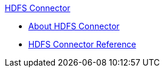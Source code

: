 .xref:index.adoc[HDFS Connector]
* xref:index.adoc[About HDFS Connector]
* xref:hdfs-apidoc.adoc[HDFS Connector Reference]
